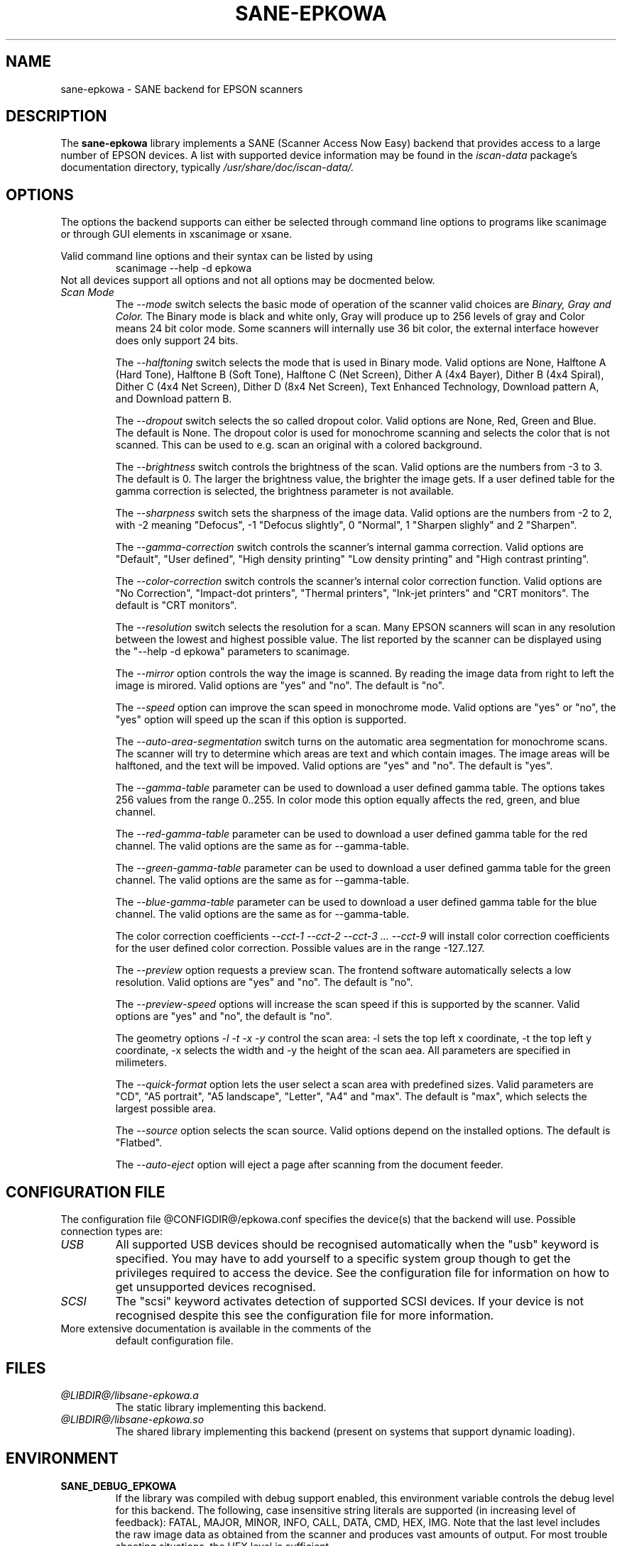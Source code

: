 .TH SANE\-EPKOWA 5 "2012-03-05" "Image Scan! for Linux"
.IX sane\-epkowa
.SH NAME
sane\-epkowa - SANE backend for EPSON scanners
.SH DESCRIPTION
The
.B sane\-epkowa
library implements a SANE (Scanner Access Now Easy) backend that
provides access to a large number of EPSON devices.  A list with
supported device information may be found in the
.I iscan-data
package's documentation directory, typically
.I /usr/share/doc/iscan-data/.

.SH OPTIONS
The options the backend supports can either be selected through command line
options to programs like scanimage or through GUI elements in xscanimage or xsane.

Valid command line options and their syntax can be listed by using 
.RS
scanimage \-\-help \-d epkowa
.RE
Not all devices support all options and not all options may be docmented below.
.TP
.I Scan Mode
The 
.I \-\-mode 
switch selects the basic mode of operation of the scanner valid choices are 
.I Binary, Gray and Color. 
The Binary mode is black and white only, Gray will produce up to 256 levels of gray
and Color means 24 bit color mode. Some scanners will internally use 36 bit color, 
the external interface however does only support 24 bits.

The
.I \-\-halftoning
switch selects the mode that is used in Binary mode. Valid options are None, 
Halftone A (Hard Tone), Halftone B (Soft Tone), Halftone C (Net Screen), 
Dither A (4x4 Bayer), Dither B (4x4 Spiral), Dither C (4x4 Net Screen), 
Dither D (8x4 Net Screen), Text Enhanced Technology, Download pattern A, 
and Download pattern B.

The 
.I \-\-dropout
switch selects the so called dropout color. Valid options are None, Red, Green 
and Blue. The default is None. The dropout color is used for 
monochrome scanning and selects the color that is not scanned. This can be used
to e.g. scan an original with a colored background.

The
.I \-\-brightness
switch controls the brightness of the scan. Valid options are the numbers from \-3 to 
3. The default is 0. The larger the brightness value, the brighter the image gets. If 
a user defined table for the gamma correction is selected, the brightness parameter is
not available.

The
.I \-\-sharpness
switch sets the sharpness of the image data. Valid options are the numbers from \-2 to 
2, with \-2 meaning "Defocus", \-1 "Defocus slightly", 0 "Normal", 1 "Sharpen slighly"
and 2 "Sharpen". 

The 
.I \-\-gamma\-correction
switch controls the scanner's internal gamma correction. Valid options are "Default", "User
defined", "High density printing" "Low density printing" and "High contrast printing".

The 
.I \-\-color\-correction
switch controls the scanner's internal color correction function. Valid options are "No 
Correction", "Impact\-dot printers", "Thermal printers", "Ink\-jet printers" and "CRT
monitors". The default is "CRT monitors". 

The 
.I \-\-resolution
switch selects the resolution for a scan. Many EPSON scanners will scan in any resolution between
the lowest and highest possible value. The list reported by the scanner can be displayed using
the "\-\-help \-d epkowa" parameters to scanimage.

The 
.I \-\-mirror
option controls the way the image is scanned. By reading the image data from right to left the
image is mirored. Valid options are "yes" and "no". The default is "no".

The 
.I \-\-speed
option can improve the scan speed in monochrome mode. Valid options are "yes" or "no", the "yes"
option will speed up the scan if this option is supported.

The 
.I \-\-auto\-area\-segmentation 
switch turns on the automatic area segmentation for monochrome scans. The scanner will try to 
determine which areas are text and which contain images. The image areas will be halftoned, 
and the text will be impoved. Valid options are "yes" and "no". The default is "yes".

The 
.I \-\-gamma\-table
parameter can be used to download a user defined gamma table. The options takes 256 values from
the range 0..255. In color mode this option equally affects the red, green, and blue channel.

The 
.I \-\-red\-gamma\-table 
parameter can be used to download a user defined gamma table for the red channel. The valid
options are the same as for \-\-gamma\-table.

The 
.I \-\-green\-gamma\-table 
parameter can be used to download a user defined gamma table for the green channel. The valid
options are the same as for \-\-gamma\-table.

The 
.I \-\-blue\-gamma\-table 
parameter can be used to download a user defined gamma table for the blue channel. The valid
options are the same as for \-\-gamma\-table.

The color correction coefficients
.I \-\-cct\-1 \-\-cct\-2 \-\-cct\-3 ... \-\-cct\-9
will install color correction coefficients for the user defined color correction. Possible 
values are in the range \-127..127.


The 
.I \-\-preview
option requests a preview scan. The frontend software automatically selects a low 
resolution. Valid options are "yes" and "no". The default is "no".

The 
.I \-\-preview\-speed
options will increase the scan speed if this is supported by the scanner. Valid options
are "yes" and "no", the default is "no".
 

The geometry options
.I \-l \-t \-x \-y 
control the scan area: \-l sets the top left x coordinate, \-t the top left y coordinate, 
\-x selects the width and \-y the height of the scan aea. All parameters are specified in
milimeters.

The
.I \-\-quick\-format
option lets the user select a scan area with predefined sizes. Valid parameters are "CD", 
"A5 portrait", "A5 landscape", "Letter", "A4" and "max". The default is "max", which 
selects the largest possible area.

The
.I \-\-source
option selects the scan source. Valid options depend on the installed options. The default
is "Flatbed".

The 
.I \-\-auto\-eject
option will eject a page after scanning from the document feeder. 


.SH CONFIGURATION FILE
The configuration file @CONFIGDIR@/epkowa.conf specifies the device(s) that the 
backend will use. Possible connection types are:
.TP
.I USB
All supported USB devices should be recognised automatically when the
"usb" keyword is specified.  You may have to add yourself to a
specific system group though to get the privileges required to access
the device.  See the configuration file for information on how to get
unsupported devices recognised.
.TP
.I SCSI
The "scsi" keyword activates detection of supported SCSI devices.  If
your device is not recognised despite this see the configuration file
for more information.
.TP
More extensive documentation is available in the comments of the
default configuration file.
.SH FILES
.TP
.I @LIBDIR@/libsane\-epkowa.a
The static library implementing this backend.
.TP
.I @LIBDIR@/libsane\-epkowa.so
The shared library implementing this backend (present on systems that
support dynamic loading).
.SH ENVIRONMENT
.TP
.B SANE_DEBUG_EPKOWA
If the library was compiled with debug support enabled, this
environment variable controls the debug level for this backend. The
following, case insensitive string literals are supported (in
increasing level of feedback): FATAL, MAJOR, MINOR, INFO, CALL, DATA,
CMD, HEX, IMG.  Note that the last level includes the raw image data
as obtained from the scanner and produces vast amounts of output. For
most trouble shooting situations, the HEX level is sufficient.

.TP
.B SANE_EPSON_CMD_LVL
This allows to override the function or command level that the backend
uses to communicate with the scanner. The function level a scanner
supports is determined during the initialization of the device. If the
backend does not recognize the function level reported by the scanner
it will default to function level B5. Valid function levels include
A1, A2, B1, B2, B3, B4, B5, B6, B7, B8, D1, D2, D7, D8 and F5. Use
this feature only if you know what you are doing!

.SH "SEE ALSO"

sane\-scsi(5), scanimage(1), xscanimage(1), xsane(1)

.SH BUGS
Sometimes the scanner is not initialized correctly. The problem can be
resolved by killing the program and restarting it again. 

.SH UNSUPPORTED DEVICES
Note that a number of EPSON scanners require a non-free plugin before
they can be used by the backend.

The backend may be used with EPSON scanners that are not yet listed 
under the list of supported devices. A scanner that is not recognized
may default to the function level B3, which means that not all 
functions that the scanner may be capable of are accessible. 

If the scanner is not even recognized as an EPSON scanner it is 
probably because the device info reported by the scanner is not in
the correct format. Please send this information to the sane-devel
mailing list.

.SH AUTHOR

AVASYS CORPORATION
